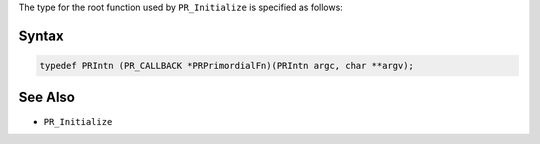 The type for the root function used by ``PR_Initialize`` is specified as
follows:

.. _Syntax:

Syntax
------

.. code:: eval

   typedef PRIntn (PR_CALLBACK *PRPrimordialFn)(PRIntn argc, char **argv);

.. _See_Also:

See Also
--------

-  ``PR_Initialize``
